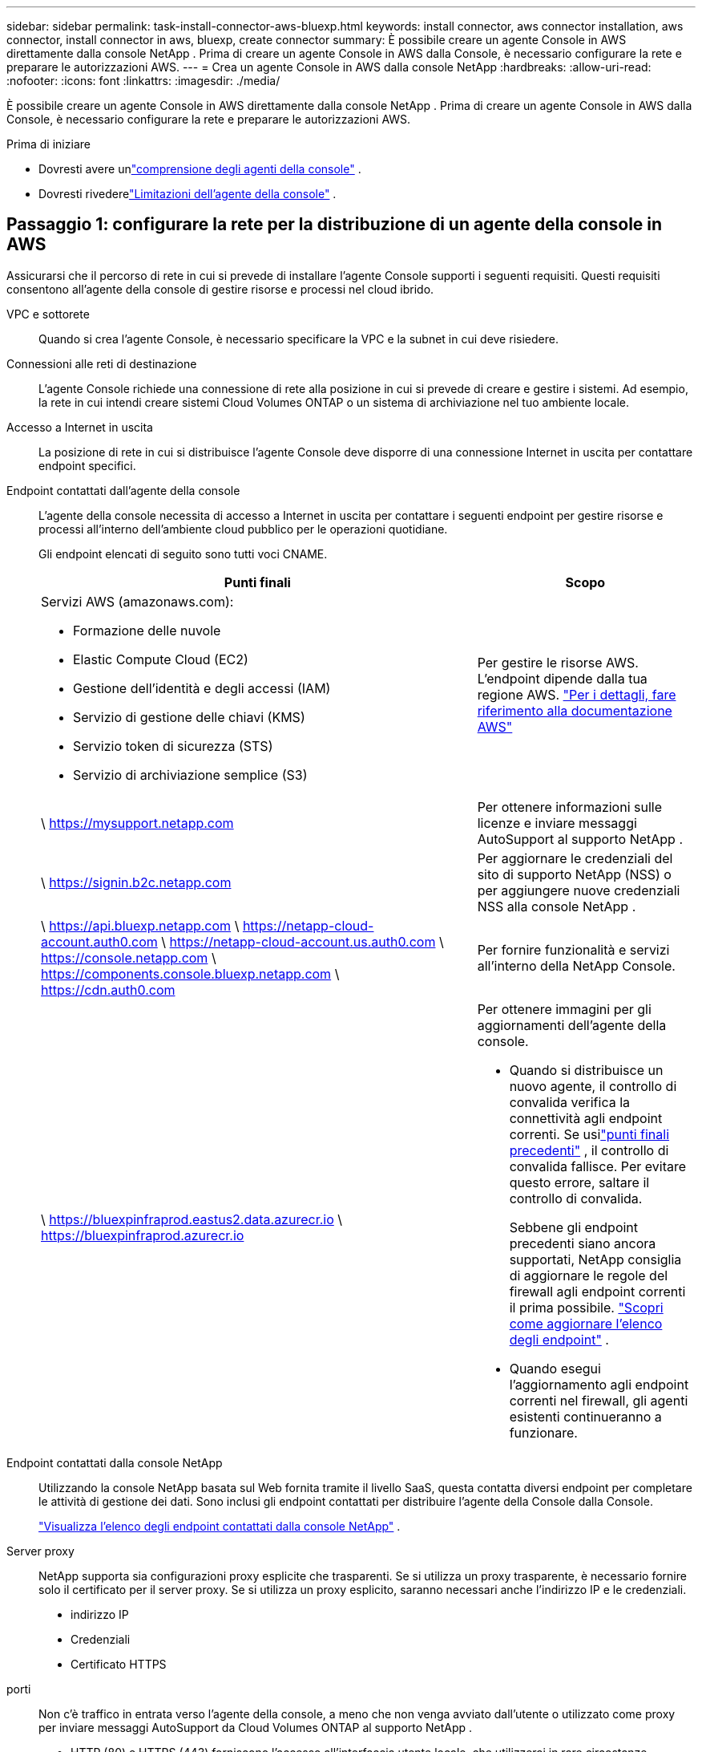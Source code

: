 ---
sidebar: sidebar 
permalink: task-install-connector-aws-bluexp.html 
keywords: install connector, aws connector installation, aws connector, install connector in aws, bluexp, create connector 
summary: È possibile creare un agente Console in AWS direttamente dalla console NetApp .  Prima di creare un agente Console in AWS dalla Console, è necessario configurare la rete e preparare le autorizzazioni AWS. 
---
= Crea un agente Console in AWS dalla console NetApp
:hardbreaks:
:allow-uri-read: 
:nofooter: 
:icons: font
:linkattrs: 
:imagesdir: ./media/


[role="lead"]
È possibile creare un agente Console in AWS direttamente dalla console NetApp .  Prima di creare un agente Console in AWS dalla Console, è necessario configurare la rete e preparare le autorizzazioni AWS.

.Prima di iniziare
* Dovresti avere unlink:concept-connectors.html["comprensione degli agenti della console"] .
* Dovresti rivederelink:reference-limitations.html["Limitazioni dell'agente della console"] .




== Passaggio 1: configurare la rete per la distribuzione di un agente della console in AWS

Assicurarsi che il percorso di rete in cui si prevede di installare l'agente Console supporti i seguenti requisiti.  Questi requisiti consentono all'agente della console di gestire risorse e processi nel cloud ibrido.

VPC e sottorete:: Quando si crea l'agente Console, è necessario specificare la VPC e la subnet in cui deve risiedere.


Connessioni alle reti di destinazione:: L'agente Console richiede una connessione di rete alla posizione in cui si prevede di creare e gestire i sistemi.  Ad esempio, la rete in cui intendi creare sistemi Cloud Volumes ONTAP o un sistema di archiviazione nel tuo ambiente locale.


Accesso a Internet in uscita:: La posizione di rete in cui si distribuisce l'agente Console deve disporre di una connessione Internet in uscita per contattare endpoint specifici.


Endpoint contattati dall'agente della console:: L'agente della console necessita di accesso a Internet in uscita per contattare i seguenti endpoint per gestire risorse e processi all'interno dell'ambiente cloud pubblico per le operazioni quotidiane.
+
--
Gli endpoint elencati di seguito sono tutti voci CNAME.

[cols="2a,1a"]
|===
| Punti finali | Scopo 


 a| 
Servizi AWS (amazonaws.com):

* Formazione delle nuvole
* Elastic Compute Cloud (EC2)
* Gestione dell'identità e degli accessi (IAM)
* Servizio di gestione delle chiavi (KMS)
* Servizio token di sicurezza (STS)
* Servizio di archiviazione semplice (S3)

 a| 
Per gestire le risorse AWS.  L'endpoint dipende dalla tua regione AWS. https://docs.aws.amazon.com/general/latest/gr/rande.html["Per i dettagli, fare riferimento alla documentazione AWS"^]



 a| 
\ https://mysupport.netapp.com
 a| 
Per ottenere informazioni sulle licenze e inviare messaggi AutoSupport al supporto NetApp .



 a| 
\ https://signin.b2c.netapp.com
 a| 
Per aggiornare le credenziali del sito di supporto NetApp (NSS) o per aggiungere nuove credenziali NSS alla console NetApp .



 a| 
\ https://api.bluexp.netapp.com \ https://netapp-cloud-account.auth0.com \ https://netapp-cloud-account.us.auth0.com \ https://console.netapp.com \ https://components.console.bluexp.netapp.com \ https://cdn.auth0.com
 a| 
Per fornire funzionalità e servizi all'interno della NetApp Console.



 a| 
\ https://bluexpinfraprod.eastus2.data.azurecr.io \ https://bluexpinfraprod.azurecr.io
 a| 
Per ottenere immagini per gli aggiornamenti dell'agente della console.

* Quando si distribuisce un nuovo agente, il controllo di convalida verifica la connettività agli endpoint correnti.  Se usilink:link:reference-networking-saas-console-previous.html["punti finali precedenti"] , il controllo di convalida fallisce.  Per evitare questo errore, saltare il controllo di convalida.
+
Sebbene gli endpoint precedenti siano ancora supportati, NetApp consiglia di aggiornare le regole del firewall agli endpoint correnti il ​​prima possibile. link:reference-networking-saas-console-previous.html#update-endpoint-list["Scopri come aggiornare l'elenco degli endpoint"] .

* Quando esegui l'aggiornamento agli endpoint correnti nel firewall, gli agenti esistenti continueranno a funzionare.


|===
--


Endpoint contattati dalla console NetApp:: Utilizzando la console NetApp basata sul Web fornita tramite il livello SaaS, questa contatta diversi endpoint per completare le attività di gestione dei dati.  Sono inclusi gli endpoint contattati per distribuire l'agente della Console dalla Console.
+
--
link:reference-networking-saas-console.html["Visualizza l'elenco degli endpoint contattati dalla console NetApp"] .

--


Server proxy:: NetApp supporta sia configurazioni proxy esplicite che trasparenti.  Se si utilizza un proxy trasparente, è necessario fornire solo il certificato per il server proxy.  Se si utilizza un proxy esplicito, saranno necessari anche l'indirizzo IP e le credenziali.
+
--
* indirizzo IP
* Credenziali
* Certificato HTTPS


--


porti:: Non c'è traffico in entrata verso l'agente della console, a meno che non venga avviato dall'utente o utilizzato come proxy per inviare messaggi AutoSupport da Cloud Volumes ONTAP al supporto NetApp .
+
--
* HTTP (80) e HTTPS (443) forniscono l'accesso all'interfaccia utente locale, che utilizzerai in rare circostanze.
* SSH (22) è necessario solo se è necessario connettersi all'host per la risoluzione dei problemi.
* Le connessioni in entrata sulla porta 3128 sono necessarie se si distribuiscono sistemi Cloud Volumes ONTAP in una subnet in cui non è disponibile una connessione Internet in uscita.
+
Se i sistemi Cloud Volumes ONTAP non dispongono di una connessione Internet in uscita per inviare messaggi AutoSupport , la Console configura automaticamente tali sistemi per utilizzare un server proxy incluso nell'agente della Console.  L'unico requisito è assicurarsi che il gruppo di sicurezza dell'agente Console consenta connessioni in entrata sulla porta 3128.  Sarà necessario aprire questa porta dopo aver distribuito l'agente Console.



--


Abilita NTP:: Se si prevede di utilizzare NetApp Data Classification per analizzare le origini dati aziendali, è necessario abilitare un servizio Network Time Protocol (NTP) sia sull'agente della console sia sul sistema NetApp Data Classification, in modo che l'ora sia sincronizzata tra i sistemi. https://docs.netapp.com/us-en/bluexp-classification/concept-cloud-compliance.html["Scopri di più sulla classificazione dei dati NetApp"^]
+
--
Sarà necessario implementare questo requisito di rete dopo aver creato l'agente Console.

--




== Passaggio 2: impostare le autorizzazioni AWS per l'agente della console

La Console deve autenticarsi con AWS prima di poter distribuire l'istanza dell'agente della Console nella VPC.  Puoi scegliere uno di questi metodi di autenticazione:

* Consentire alla Console di assumere un ruolo IAM che disponga delle autorizzazioni richieste
* Fornire una chiave di accesso AWS e una chiave segreta per un utente IAM che dispone delle autorizzazioni richieste


In entrambe le opzioni, il primo passo è creare un criterio IAM.  Questa policy contiene solo le autorizzazioni necessarie per avviare l'istanza dell'agente Console in AWS dalla Console.

Se necessario, è possibile limitare la policy IAM utilizzando l'IAM `Condition` elemento. https://docs.aws.amazon.com/IAM/latest/UserGuide/reference_policies_elements_condition.html["Documentazione AWS: Elemento Condizione"^]

.Passi
. Vai alla console AWS IAM.
. Selezionare *Criteri > Crea criterio*.
. Selezionare *JSON*.
. Copia e incolla la seguente policy:
+
Questa policy contiene solo le autorizzazioni necessarie per avviare l'istanza dell'agente Console in AWS dalla Console.  Quando la Console crea l'agente della Console, applica un nuovo set di autorizzazioni all'istanza dell'agente della Console che consente all'agente della Console di gestire le risorse AWS. link:reference-permissions-aws.html["Visualizza le autorizzazioni richieste per l'istanza dell'agente Console stessa"] .

+
[source, json]
----
{
  "Version": "2012-10-17",
  "Statement": [
    {
      "Effect": "Allow",
      "Action": [
        "iam:CreateRole",
        "iam:DeleteRole",
        "iam:PutRolePolicy",
        "iam:CreateInstanceProfile",
        "iam:DeleteRolePolicy",
        "iam:AddRoleToInstanceProfile",
        "iam:RemoveRoleFromInstanceProfile",
        "iam:DeleteInstanceProfile",
        "iam:PassRole",
        "iam:ListRoles",
        "ec2:DescribeInstanceStatus",
        "ec2:RunInstances",
        "ec2:ModifyInstanceAttribute",
        "ec2:CreateSecurityGroup",
        "ec2:DeleteSecurityGroup",
        "ec2:DescribeSecurityGroups",
        "ec2:RevokeSecurityGroupEgress",
        "ec2:AuthorizeSecurityGroupEgress",
        "ec2:AuthorizeSecurityGroupIngress",
        "ec2:RevokeSecurityGroupIngress",
        "ec2:CreateNetworkInterface",
        "ec2:DescribeNetworkInterfaces",
        "ec2:DeleteNetworkInterface",
        "ec2:ModifyNetworkInterfaceAttribute",
        "ec2:DescribeSubnets",
        "ec2:DescribeVpcs",
        "ec2:DescribeDhcpOptions",
        "ec2:DescribeKeyPairs",
        "ec2:DescribeRegions",
        "ec2:DescribeInstances",
        "ec2:CreateTags",
        "ec2:DescribeImages",
        "ec2:DescribeAvailabilityZones",
        "ec2:DescribeLaunchTemplates",
        "ec2:CreateLaunchTemplate",
        "cloudformation:CreateStack",
        "cloudformation:DeleteStack",
        "cloudformation:DescribeStacks",
        "cloudformation:DescribeStackEvents",
        "cloudformation:ValidateTemplate",
        "ec2:AssociateIamInstanceProfile",
        "ec2:DescribeIamInstanceProfileAssociations",
        "ec2:DisassociateIamInstanceProfile",
        "iam:GetRole",
        "iam:TagRole",
        "kms:ListAliases",
        "cloudformation:ListStacks"
      ],
      "Resource": "*"
    },
    {
      "Effect": "Allow",
      "Action": [
        "ec2:TerminateInstances"
      ],
      "Condition": {
        "StringLike": {
          "ec2:ResourceTag/OCCMInstance": "*"
        }
      },
      "Resource": [
        "arn:aws:ec2:*:*:instance/*"
      ]
    }
  ]
}
----
. Selezionare *Avanti* e aggiungere tag, se necessario.
. Selezionare *Avanti* e immettere un nome e una descrizione.
. Selezionare *Crea policy*.
. È possibile associare il criterio a un ruolo IAM che la Console può assumere oppure a un utente IAM in modo da poter fornire alla Console le chiavi di accesso:
+
** (Opzione 1) Impostare un ruolo IAM che la Console può assumere:
+
... Vai alla console AWS IAM nell'account di destinazione.
... In Gestione accessi, seleziona *Ruoli > Crea ruolo* e segui i passaggi per creare il ruolo.
... In *Tipo di entità attendibile*, seleziona *Account AWS*.
... Seleziona *Un altro account AWS* e inserisci l'ID dell'account SaaS della console: 952013314444
... Seleziona la policy creata nella sezione precedente.
... Dopo aver creato il ruolo, copia l'ARN del ruolo in modo da poterlo incollare nella Console quando crei l'agente della Console.


** (Opzione 2) Impostare le autorizzazioni per un utente IAM in modo da poter fornire alla Console le chiavi di accesso:
+
... Dalla console AWS IAM, seleziona *Utenti* e poi seleziona il nome utente.
... Seleziona *Aggiungi autorizzazioni > Allega direttamente i criteri esistenti*.
... Seleziona la policy che hai creato.
... Selezionare *Avanti* e quindi *Aggiungi autorizzazioni*.
... Assicurati di disporre della chiave di accesso e della chiave segreta per l'utente IAM.






.Risultato
Ora dovresti avere un ruolo IAM con le autorizzazioni richieste o un utente IAM con le autorizzazioni richieste.  Quando si crea l'agente Console dalla Console, è possibile fornire informazioni sul ruolo o sulle chiavi di accesso.



== Passaggio 3: creare l'agente della console

Creare l'agente Console direttamente dalla console basata sul Web.

.Informazioni su questo compito
* La creazione dell'agente Console dalla Console distribuisce un'istanza EC2 in AWS utilizzando una configurazione predefinita.  Non passare a un'istanza EC2 più piccola con meno CPU o meno RAM dopo aver creato l'agente Console. link:reference-connector-default-config.html["Scopri la configurazione predefinita per l'agente Console"] .
* Quando la Console crea l'agente Console, crea anche un ruolo IAM e un profilo istanza per l'istanza.  Questo ruolo include autorizzazioni che consentono all'agente della console di gestire le risorse AWS.  Assicurarsi che il ruolo venga aggiornato man mano che verranno aggiunte nuove autorizzazioni nelle versioni future. link:reference-permissions-aws.html["Scopri di più sulla policy IAM per l'agente della console"] .


.Prima di iniziare
Dovresti avere quanto segue:

* Un metodo di autenticazione AWS: un ruolo IAM o chiavi di accesso per un utente IAM con le autorizzazioni richieste.
* Una VPC e una subnet che soddisfano i requisiti di rete.
* Una coppia di chiavi per l'istanza EC2.
* Dettagli su un server proxy, se è necessario un proxy per l'accesso a Internet dall'agente della console.
* Impostarelink:#networking-aws-agent["requisiti di rete"] .
* Impostarelink:#aws-permissions-agent["Autorizzazioni AWS"] .


.Passi
. Selezionare *Amministrazione > Agenti*.
. Nella pagina *Panoramica*, seleziona *Distribuisci agente > AWS*
. Per creare l'agente Console, seguire i passaggi della procedura guidata:
. Nella pagina *Introduzione* viene fornita una panoramica del processo
. Nella pagina *Credenziali AWS*, specifica la tua regione AWS e poi scegli un metodo di autenticazione, che può essere un ruolo IAM che la Console può assumere oppure una chiave di accesso AWS e una chiave segreta.
+

TIP: Se si sceglie *Assumi ruolo*, è possibile creare il primo set di credenziali dalla procedura guidata di distribuzione dell'agente della console.  Ogni ulteriore set di credenziali deve essere creato dalla pagina Credenziali.  Saranno quindi disponibili tramite la procedura guidata in un elenco a discesa. link:task-adding-aws-accounts.html["Scopri come aggiungere credenziali aggiuntive"] .

. Nella pagina *Dettagli*, fornire i dettagli sull'agente della console.
+
** Inserisci un nome per l'istanza.
** Aggiungere tag personalizzati (metadati) all'istanza.
** Scegli se desideri che la Console crei un nuovo ruolo con le autorizzazioni richieste oppure se desideri selezionare un ruolo esistente che hai impostato conlink:reference-permissions-aws.html["i permessi richiesti"] .
** Scegliere se si desidera crittografare i dischi EBS dell'agente Console.  È possibile utilizzare la chiave di crittografia predefinita oppure una chiave personalizzata.


. Nella pagina *Rete*, specifica una VPC, una subnet e una coppia di chiavi per l'istanza, scegli se abilitare un indirizzo IP pubblico e, facoltativamente, specifica una configurazione proxy.
+
Assicurati di disporre della coppia di chiavi corretta per accedere alla macchina virtuale dell'agente Console.  Senza una coppia di chiavi non è possibile accedervi.

. Nella pagina *Gruppo di sicurezza*, scegliere se creare un nuovo gruppo di sicurezza o se selezionarne uno esistente che consenta le regole in entrata e in uscita richieste.
+
link:reference-ports-aws.html["Visualizza le regole del gruppo di sicurezza per AWS"] .

. Rivedi le tue selezioni per verificare che la configurazione sia corretta.
+
.. La casella di controllo *Convalida configurazione agente* è selezionata per impostazione predefinita affinché la Console convalidi i requisiti di connettività di rete durante la distribuzione.  Se la Console non riesce a distribuire l'agente, fornisce un report per aiutarti a risolvere il problema.  Se la distribuzione riesce, non viene fornito alcun report.


+
[]
====
Se stai ancora utilizzando illink:reference-networking-saas-console-previous.html["punti finali precedenti"] utilizzato per gli aggiornamenti degli agenti, la convalida fallisce con un errore.  Per evitare ciò, deselezionare la casella di controllo per saltare il controllo di convalida.

====
. Selezionare *Aggiungi*.
+
La console prepara l'istanza in circa 10 minuti.  Rimani sulla pagina fino al completamento del processo.



.Risultato
Una volta completato il processo, l'agente della Console sarà disponibile per l'uso dalla Console.


NOTE: Se la distribuzione non riesce, puoi scaricare un report e i registri dalla Console per aiutarti a risolvere i problemi.link:task-troubleshoot-connector.html#troubleshoot-installation["Scopri come risolvere i problemi di installazione."]

Se disponi di bucket Amazon S3 nello stesso account AWS in cui hai creato l'agente della console, vedrai apparire automaticamente un ambiente di lavoro Amazon S3 nella pagina *Sistemi*. https://docs.netapp.com/us-en/bluexp-s3-storage/index.html["Scopri come gestire i bucket S3 dalla console NetApp"^]
